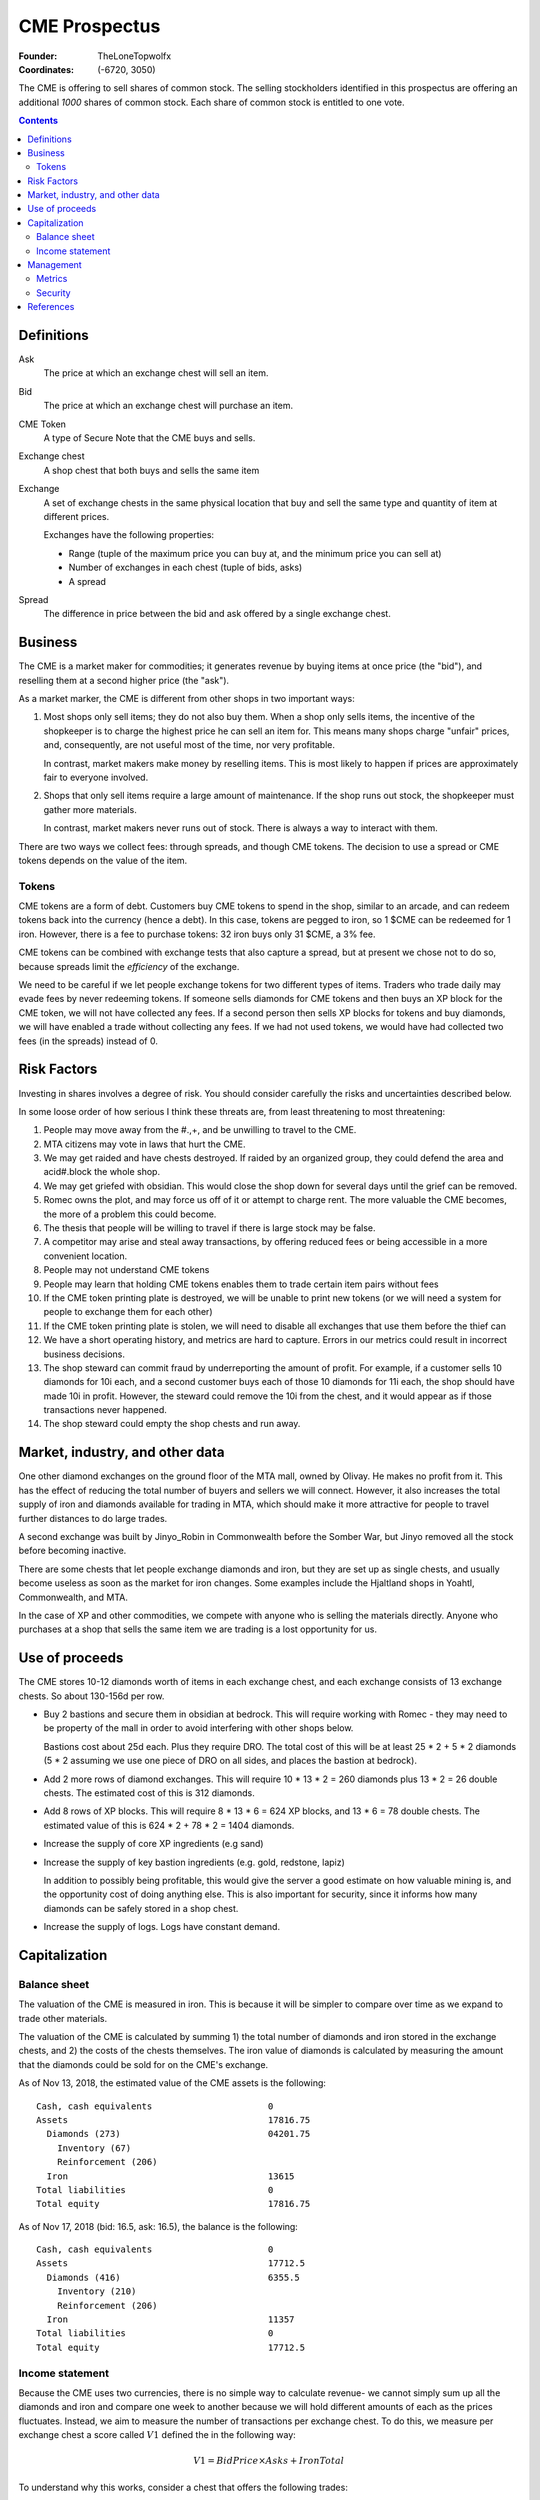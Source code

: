 

********************************************************************************
CME Prospectus
********************************************************************************

:Founder: TheLoneTopwolfx
:Coordinates: (-6720, 3050)

The CME is offering to sell shares of common stock. The selling stockholders
identified in this prospectus are offering an additional `1000` shares of common
stock. Each share of common stock is entitled to one vote.

.. contents::

Definitions
********************************************************************************

Ask
    The price at which an exchange chest will sell an item.

Bid
    The price at which an exchange chest will purchase an item.

CME Token
    A type of Secure Note that the CME buys and sells.

Exchange chest
    A shop chest that both buys and sells the same item

Exchange
    A set of exchange chests in the same physical location that buy and sell
    the same type and quantity of item at different prices.

    Exchanges have the following properties:

    - Range (tuple of the maximum price you can buy at, and the minimum price you
      can sell at)

    - Number of exchanges in each chest (tuple of bids, asks)

    - A spread

Spread
    The difference in price between the bid and ask offered by a single
    exchange chest.

Business
********************************************************************************

The CME is a market maker for commodities; it generates revenue by buying items
at once price (the "bid"), and reselling them at a second higher price (the
"ask").

As a market marker,  the CME is different from other shops in two important
ways:

1. Most shops only sell items; they do not also buy them. When a shop only sells
   items, the incentive of the shopkeeper is to charge the highest price he
   can sell an item for. This means many shops charge "unfair" prices, and,
   consequently, are not useful most of the time, nor very profitable.

   In contrast, market makers make money by reselling items. This is most likely
   to happen if prices are approximately fair to everyone involved.

2. Shops that only sell items require a large amount of maintenance. If the shop
   runs out stock, the shopkeeper must gather more materials.

   In contrast, market makers never runs out of stock. There is always a way to
   interact with them.

There are two ways we collect fees: through spreads, and though CME tokens. The
decision to use a spread or CME tokens depends on the value of the item.

Tokens
================================================================================

CME tokens are a form of debt. Customers buy CME tokens to spend in the shop,
similar to an arcade, and can redeem tokens back into the currency (hence a
debt). In this case, tokens are pegged to iron, so 1 $CME can be redeemed for 1
iron. However, there is a fee to purchase tokens: 32 iron buys only 31 $CME, a
3% fee.

CME tokens can be combined with exchange tests that also capture a spread, but
at present we chose not to do so, because spreads limit the `efficiency` of the
exchange.

We need to be careful if we let people exchange tokens for two different types
of items. Traders who trade daily may evade fees by never redeeming tokens. If
someone sells diamonds for CME tokens and then buys an XP block for the CME
token, we will not have collected any fees. If a second person then sells XP
blocks for tokens and buy diamonds, we will have enabled a trade without
collecting any fees. If we had not used tokens, we would have had collected two
fees (in the spreads) instead of 0.

Risk Factors
********************************************************************************

Investing in shares involves a degree of risk. You should consider carefully the
risks and uncertainties described below.

In some loose order of how serious I think these threats are, from least
threatening to most threatening:

#. People may move away from the #.,+, and be unwilling to travel to the CME.

#. MTA citizens may vote in laws that hurt the CME.

#. We may get raided and have chests destroyed. If raided by an organized
   group, they could defend the area and acid#.block the whole shop.

#. We may get griefed with obsidian. This would close the shop down for several
   days until the grief can be removed.

#. Romec owns the plot, and may force us off of it or attempt to charge rent.
   The more valuable the CME becomes, the more of a problem this could become.

#. The thesis that people will be willing to travel if there is large stock may
   be false.

#. A competitor may arise and steal away transactions, by offering reduced fees
   or being accessible in a more convenient location.

#. People may not understand CME tokens

#. People may learn that holding CME tokens enables them to trade certain item
   pairs without fees

#. If the CME token printing plate is destroyed, we will be unable to print new
   tokens (or we will need a system for people to exchange them for each other)

#. If the CME token printing plate is stolen, we will need to disable all
   exchanges that use them before the thief can

#. We have a short operating history, and metrics are hard to capture. Errors
   in our metrics could result in incorrect business decisions.

#. The shop steward can commit fraud by underreporting the amount of profit.
   For example, if a customer sells 10 diamonds for 10i each, and a second
   customer buys each of those 10 diamonds for 11i each, the shop should have
   made 10i in profit. However, the steward could remove the 10i from the
   chest, and it would appear as if those transactions never happened.

#. The shop steward could empty the shop chests and run away.

Market, industry, and other data
********************************************************************************

One other diamond exchanges on the ground floor of the MTA mall, owned by
Olivay. He makes no profit from it. This has the effect of reducing the total
number of buyers and sellers we will connect. However, it also increases the
total supply of iron and diamonds available for trading in MTA, which should
make it more attractive for people to travel further distances to do large
trades.

A second exchange was built by Jinyo_Robin in Commonwealth before the Somber
War, but Jinyo removed all the stock before becoming inactive.

There are some chests that let people exchange diamonds and iron, but they are
set up as single chests, and usually become useless as soon as the market for
iron changes. Some examples include the Hjaltland shops in Yoahtl, Commonwealth,
and MTA.

In the case of XP and other commodities, we compete with anyone who is selling
the materials directly. Anyone who purchases at a shop that sells the same item
we are trading is a lost opportunity for us.

Use of proceeds
********************************************************************************

The CME stores 10-12 diamonds worth of items in each exchange chest, and each
exchange consists of 13 exchange chests. So about 130-156d per row.

- Buy 2 bastions and secure them in obsidian at bedrock. This will require
  working with Romec - they may need to be property of the mall in order to
  avoid interfering with other shops below.

  Bastions cost about 25d each. Plus they require DRO. The total cost of this
  will be at least 25 * 2 + 5 * 2 diamonds (5 * 2 assuming we use one piece of
  DRO on all sides, and places the bastion at bedrock).

- Add 2 more rows of diamond exchanges. This will require 10 * 13 *
  2 = 260 diamonds plus 13 * 2 = 26 double chests. The estimated cost of this
  is 312 diamonds.

- Add 8 rows of XP blocks. This will require 8 * 13 * 6 = 624 XP blocks, and 13
  * 6 = 78 double chests. The estimated value of this is 624 * 2 + 78 * 2 =
  1404 diamonds.

- Increase the supply of core XP ingredients (e.g sand)

- Increase the supply of key bastion ingredients (e.g. gold, redstone, lapiz)

  In addition to possibly being profitable, this would give the server a
  good estimate on how valuable mining is, and the opportunity cost of doing
  anything else. This is also important for security, since it informs how many
  diamonds can be safely stored in a shop chest.

- Increase the supply of logs. Logs have constant demand.

Capitalization
********************************************************************************

Balance sheet
================================================================================

The valuation of the CME is measured in iron. This is because it will be simpler
to compare over time as we expand to trade other materials.

The valuation of the CME is calculated by summing 1) the total number of
diamonds and iron stored in the exchange chests, and 2) the costs of the chests
themselves. The iron value of diamonds is calculated by measuring the amount
that the diamonds could be sold for on the CME's exchange.

As of Nov 13, 2018, the estimated value of the CME assets is the following::

    Cash, cash equivalents                      0
    Assets                                      17816.75
      Diamonds (273)                            04201.75
        Inventory (67)
        Reinforcement (206)
      Iron                                      13615
    Total liabilities                           0
    Total equity                                17816.75

As of Nov 17, 2018 (bid: 16.5, ask: 16.5), the balance is the following::

    Cash, cash equivalents                      0
    Assets                                      17712.5
      Diamonds (416)                            6355.5
        Inventory (210)
        Reinforcement (206)
      Iron                                      11357
    Total liabilities                           0
    Total equity                                17712.5

Income statement
================================================================================

Because the CME uses two currencies, there is no simple way to calculate
revenue- we cannot simply sum up all the diamonds and iron and compare one week
to another because we will hold different amounts of each as the prices
fluctuates. Instead, we aim to measure the number of transactions per exchange
chest. To do this, we measure per exchange chest a score called :math:`V1`
defined the in the following way:

.. math::

    V1 = BidPrice \times Asks + IronTotal

To understand why this works, consider a chest that offers the following
trades::

    11 Iron -> 1 Diamond
    1 Diamond -> 10 Iron

Assume it starts with 10 diamonds (:math:`V1 = 100`). If Alice buys a diamond,
then V1 increases by 1 (:math:`V1 = 10 \times 9 + 11 = 101`). If Bob then sells
a diamond, V1 stays the same (:math:`V1 = 10 \times 10 + 1 = 101`).  If this
repeats itself itself 10 times, then :math:`V1 = 10 \times 10 + 10 = 110`. And
if on that tenth time, Bob sells an eleventh diamond, then R stays the same
(:math:`V1 = 10 \times 11 + 0 = 110`).

Assuming that V1 is a good measure, the CME made 133 iron in 8 days (~16 iron
per day):

::

                    V1          Difference

    2018-11-09      14845       -
    2018-11-17      14978       133

Management
********************************************************************************

Metrics
================================================================================

The two ongoing expenses we need to pay are the shop steward who is
responsible for:

1. Adding, removing, and editing exchanges

2. Periodically creating balance sheets

If we assume it takes about 5 seconds to do an operation on a chest, and there
are 13 chests in an exchange, then it should take about a minute to a perform
an operation on every chest in an exchange.

Security
================================================================================

My philosophy on security is that the only effective security is that which can
be publicly revealed and still work (Kerckhoffs's principle).

I do not consider bounties an effective form of security. Thieves today use
alts, and even if they did not, bounties are expensive to place.

The CME stores items all items in double chest reinforced with two diamonds
each. This means it takes 10 minutes to break into a double-diamond reinforced
chest using either an E4 or E5 diamond axe, both of which can break a chest in
0.15 seconds. [3]_ I had previously calculated that a person could generate 3
diamonds per minute from mining. If that is true, the maximum value that can be
safely stored is 30 diamonds. There are different factors that affect this, in
particular the probability of being caught, and the mining skill of the
attacker.

The CME also has snitches throughout the shop, some of which are surrounded by
diamond-reinforced obsidian. These form a chain, so there is no way to remove
a snitch without being caught by another snitch. At present, each floor of the
shop uses four snitches in each of the corners.

Snitches get culled if nobody with the permission to ``LIST_SNITCHES`` goes near
the snitches every so often. [2]_ It may be possible to give public access to a
subset of the snitches to prevent snitches from ever culling, so long as this
does not give people the ability to clear the logs.

The CME does not have bastions, which means the shop can be obby-griefed and
acid-blocked. Obby grief could disable the shop for hours or days. The shop was
acid-blocked in June 2018, and nobody noticed for at least a day. [1]_

The CME printing plate, if compromised, would require a new set of tokens to be
produced, and could lead to loss if we do not disable all chests that use them
before the attacker prints out tokens. Since CME tokens are used in 2
exchanges, the total value that could be lost if an attacker steals the
printing plate, prints tokens, and exchanges them for real items could be up to
2 * 13 * 12 = 312 diamonds. In addition, the CME tokens would need to be
replaced, which would cost about 50 diamonds.

The biggest potential threats to the CME are internal rather than external.
Anyone who has access to the shop chests can severely hurt the CME in multiple
ways:

1. By stealing items from all chests they have access to

2. By under-reporting profits

I see no simple way to protect against either of these threats. One option may
may be to hold the pearls of anyone who has access to chests. Another option
may be to insure the shop chests. (The insurance for this could be put up for
auction. [4]_)

References
********************************************************************************

.. [1]
    TheLoneTopwolfx. 8d bounty on Solitarire7 - Trying to acid block the CME.
    https://www.reddit.com/r/civclassics/comments/8ph55i/8d_bounty_on_solitarire7_trying_to_acid_block_the/

.. [2]
    Maxopoly.
    https://www.reddit.com/r/civclassics/comments/9tmxe2/when_do_snitches_get_culled/e8xhsxn/

.. [3]
    TheLoneTopwolfx. On the maximum value to store in a shop chest.
    https://www.reddit.com/r/civclassics/comments/6ss6pt/on_the_maximum_value_to_store_in_a_shop_chest/

.. [4]
    TheLoneTopwolfx. How to insure goods you want to ship.
    https://www.reddit.com/r/civeconomics/comments/86x0mn/how_to_insure_goods_you_want_to_ship/
